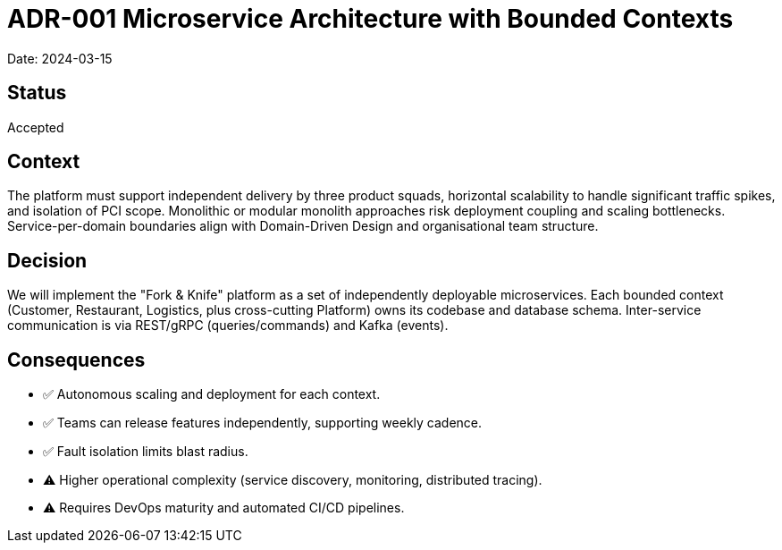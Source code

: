 = ADR-001 Microservice Architecture with Bounded Contexts

Date: 2024-03-15

== Status
Accepted

== Context
The platform must support independent delivery by three product squads, horizontal scalability to handle significant traffic spikes, and isolation of PCI scope. Monolithic or modular monolith approaches risk deployment coupling and scaling bottlenecks. Service-per-domain boundaries align with Domain-Driven Design and organisational team structure.

== Decision
We will implement the "Fork & Knife" platform as a set of independently deployable microservices. Each bounded context (Customer, Restaurant, Logistics, plus cross-cutting Platform) owns its codebase and database schema. Inter-service communication is via REST/gRPC (queries/commands) and Kafka (events).

== Consequences
* ✅ Autonomous scaling and deployment for each context.
* ✅ Teams can release features independently, supporting weekly cadence.
* ✅ Fault isolation limits blast radius.
* ⚠️ Higher operational complexity (service discovery, monitoring, distributed tracing).
* ⚠️ Requires DevOps maturity and automated CI/CD pipelines.
